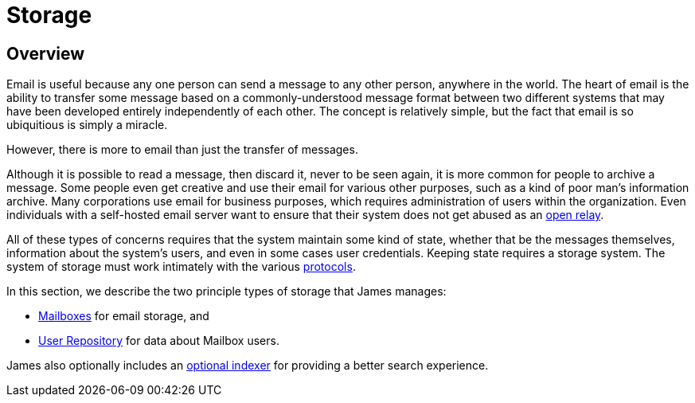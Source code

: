 = Storage
:navtitle: Storage

== Overview

Email is useful because any one person can send a message to any other person,
anywhere in the world. The heart of email is the ability to transfer some message
based on a  commonly-understood message format between two different systems that
may have been developed entirely independently of each other. The concept is relatively
simple, but the fact that email is so ubiquitious is simply a miracle.

However, there is more to email than just the transfer of messages.

Although it is possible to read a message, then discard it, never to be seen again,
it is more common for people to archive a message. Some people even get creative and
use their email for various other purposes, such as a kind of poor man's information archive.
Many corporations use email for business purposes, which requires administration of
users within the organization.
Even individuals with a self-hosted email server want to ensure that their system does
not get abused as an xref:concepts:glossary.adoc#open_relay[open relay].

All of these types of concerns requires that the system maintain some kind of state,
whether that be the messages themselves, information about the system's users,
and even in some cases user credentials. Keeping state requires a storage system.
The system of storage must work intimately with the various 
xref:protocols/index.adoc[protocols].

In this section, we describe the two principle types of storage that James manages:

 * xref:storage/mailbox.adoc[Mailboxes] for email storage, and
// "Repository" should be "Diretory". See JAMES-3360.
 * xref:storage/users.adoc[User Repository] for data about Mailbox users.

James also optionally includes an
xref:storage/indexing.adoc[optional indexer] for providing a better search experience.
